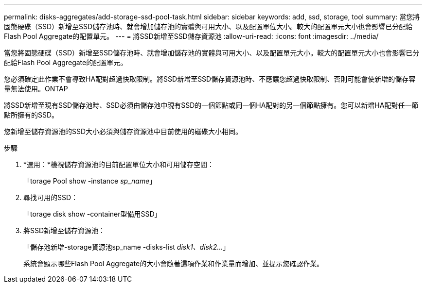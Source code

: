 ---
permalink: disks-aggregates/add-storage-ssd-pool-task.html 
sidebar: sidebar 
keywords: add, ssd, storage, tool 
summary: 當您將固態硬碟（SSD）新增至SSD儲存池時、就會增加儲存池的實體與可用大小、以及配置單位大小。較大的配置單元大小也會影響已分配給Flash Pool Aggregate的配置單元。 
---
= 將SSD新增至SSD儲存資源池
:allow-uri-read: 
:icons: font
:imagesdir: ../media/


[role="lead"]
當您將固態硬碟（SSD）新增至SSD儲存池時、就會增加儲存池的實體與可用大小、以及配置單元大小。較大的配置單元大小也會影響已分配給Flash Pool Aggregate的配置單元。

您必須確定此作業不會導致HA配對超過快取限制。將SSD新增至SSD儲存資源池時、不應讓您超過快取限制、否則可能會使新增的儲存容量無法使用。ONTAP

將SSD新增至現有SSD儲存池時、SSD必須由儲存池中現有SSD的一個節點或同一個HA配對的另一個節點擁有。您可以新增HA配對任一節點所擁有的SSD。

您新增至儲存資源池的SSD大小必須與儲存資源池中目前使用的磁碟大小相同。

.步驟
. *選用：*檢視儲存資源池的目前配置單位大小和可用儲存空間：
+
「torage Pool show -instance _sp_name_」

. 尋找可用的SSD：
+
「torage disk show -container型備用SSD」

. 將SSD新增至儲存資源池：
+
「儲存池新增-storage資源池sp_name -disks-list _disk1、disk2…_」

+
系統會顯示哪些Flash Pool Aggregate的大小會隨著這項作業和作業量而增加、並提示您確認作業。


